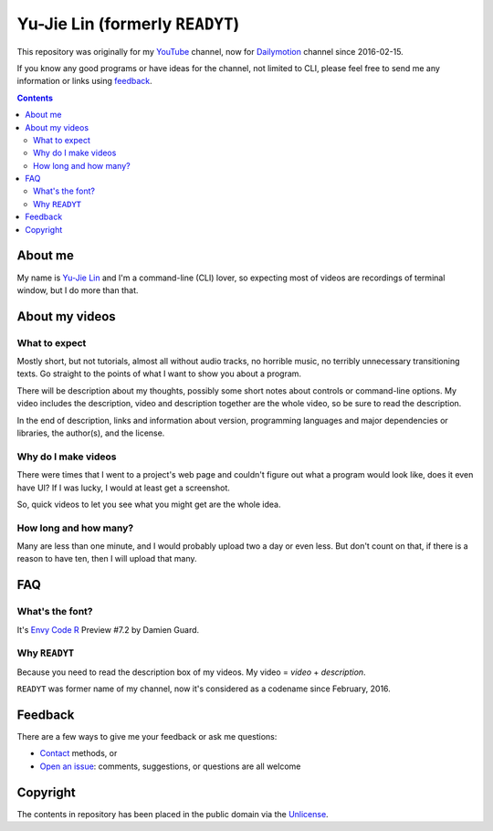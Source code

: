 ================================
Yu-Jie Lin (formerly ``READYT``)
================================

.. figure:: trailer/trailer.png

This repository was originally for my YouTube_ channel, now for Dailymotion_
channel since 2016-02-15.

.. _YouTube: https://www.youtube.com/user/livibetter
.. _Dailymotion: http://www.dailymotion.com/livibetter
.. _About: https://www.youtube.com/user/livibetter/about

If you know any good programs or have ideas for the channel, not limited to
CLI, please feel free to send me any information or links using `feedback`_.

.. contents:: **Contents**
   :local:


About me
========

My name is `Yu-Jie Lin`_ and I'm a command-line (CLI) lover, so expecting most
of videos are recordings of terminal window, but I do more than that.

.. _Yu-Jie Lin: http://yjl.im


About my videos
===============

What to expect
--------------

Mostly short, but not tutorials, almost all without audio tracks, no horrible
music, no terribly unnecessary transitioning texts. Go straight to the points
of what I want to show you about a program.

There will be description about my thoughts, possibly some short notes about
controls or command-line options. My video includes the description, video and
description together are the whole video, so be sure to read the description.

In the end of description, links and information about version, programming
languages and major dependencies or libraries, the author(s), and the license.


Why do I make videos
--------------------

There were times that I went to a project's web page and couldn't figure out
what a program would look like, does it even have UI? If I was lucky, I would
at least get a screenshot.

So, quick videos to let you see what you might get are the whole idea.


How long and how many?
----------------------

Many are less than one minute, and I would probably upload two a day or even
less. But don't count on that, if there is a reason to have ten, then I will
upload that many.


FAQ
===

What's the font?
----------------

It's `Envy Code R`_ Preview #7.2 by Damien Guard.

.. _Envy Code R: http://damieng.com/blog/tag/envy-code-r


Why ``READYT``
--------------

Because you need to read the description box of my videos. My video = *video* +
*description*.

``READYT`` was former name of my channel, now it's considered as a codename
since February, 2016.


Feedback
========

There are a few ways to give me your feedback or ask me questions:

* Contact_ methods, or
* `Open an issue`_: comments, suggestions, or questions are all welcome

.. _contact: http://www.yjl.im/contact
.. _Open an issue: CONTRIBUTING.rst


Copyright
=========

The contents in repository has been placed in the public domain via the
Unlicense_.

.. _Unlicense: UNLICENSE
